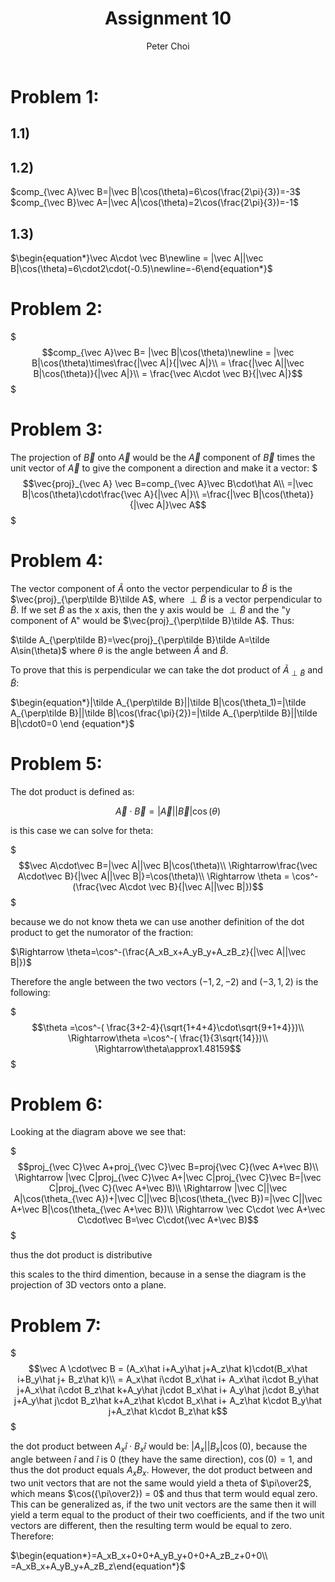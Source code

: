 #+TITLE: Assignment 10
#+AUTHOR: Peter Choi

* Problem 1:
** 1.1)
#+DOWNLOADED: screenshot @ 2021-11-01 13:15:52
[[file:2021-11-01_13-15-52_screenshot.png]]
** 1.2)
$comp_{\vec A}\vec B=|\vec B|\cos(\theta)=6\cos(\frac{2\pi}{3})=-3$
$comp_{\vec B}\vec A=|\vec A|\cos(\theta)=2\cos(\frac{2\pi}{3})=-1$
** 1.3)
$\begin{equation*}\vec A\cdot \vec B\newline = |\vec A||\vec B|\cos(\theta)=6\cdot2\cdot(-0.5)\newline=-6\end{equation*}$
* Problem 2:
$\begin{equation*}
comp_{\vec A}\vec B= |\vec B|\cos(\theta)\newline
= |\vec B|\cos(\theta)\times\frac{|\vec A|}{|\vec A|}\\
= \frac{|\vec A||\vec B|\cos(\theta)}{|\vec A|}\\
= \frac{\vec A\cdot \vec B}{|\vec A|}
\end{equation*}$

* Problem 3:
The projection of $\vec B$ onto $\vec A$ would be the $\vec A$ component of $\vec B$ times the unit vector of $\vec A$ to give the component a direction and make it a vector:
$\begin{equation*}
\vec{proj}_{\vec A} \vec B=comp_{\vec A}\vec B\cdot\hat A\\
=|\vec B|\cos(\theta)\cdot\frac{\vec A}{|\vec A|}\\
=\frac{|\vec B|\cos(\theta)}{|\vec A|}\vec A
\end{equation*}$

* Problem 4:
The vector component of $\tilde A$ onto the vector perpendicular to $\tilde B$ is the $\vec{proj}_{\perp\tilde B}\tilde A$, where $\perp\tilde B$ is a vector perpendicular to $\tilde B$. If we set $\tilde B$ as the x axis, then the y axis would be $\perp\tilde B$ and the "y component of A" would be $\vec{proj}_{\perp\tilde B}\tilde A$. Thus:

$\tilde A_{\perp\tilde B}=\vec{proj}_{\perp\tilde B}\tilde A=\tilde A\sin(\theta)$ where $\theta$ is the angle between $\tilde A$ and $\tilde B$.

To prove that this is perpendicular we can take the dot product of $\tilde A_{\perp\tilde B}$ and $\tilde B$:

$\begin{equation*}|\tilde A_{\perp\tilde B}||\tilde B|\cos(\theta_1)=|\tilde A_{\perp\tilde B}||\tilde B|\cos(\frac{\pi}{2})=|\tilde A_{\perp\tilde B}||\tilde B|\cdot0=0
\end {equation*}$

* Problem 5:
The dot product is defined as:

$$\vec A\cdot\vec B=|\vec A||\vec B|\cos(\theta)$$

is this case we can solve for theta:

$\begin{equation*}
\vec A\cdot\vec B=|\vec A||\vec B|\cos(\theta)\\
\Rightarrow\frac{\vec A\cdot\vec B}{|\vec A||\vec B|}=\cos(\theta)\\
\Rightarrow \theta = \cos^-(\frac{\vec A\cdot \vec B}{|\vec A||\vec B|})
\end{equation*}$

because we do not know theta we can use another definition of the dot product to get the numorator of the fraction:

$\Rightarrow \theta=\cos^-(\frac{A_xB_x+A_yB_y+A_zB_z}{|\vec A||\vec B|})$

Therefore the angle between the two vectors $(-1,2,-2)$ and $(-3,1,2)$ is the following:

$\begin{equation*}\theta =\cos^-( \frac{3+2-4}{\sqrt{1+4+4}\cdot\sqrt{9+1+4}})\\
\Rightarrow\theta =\cos^-( \frac{1}{3\sqrt{14}})\\
\Rightarrow\theta\approx1.48159
\end{equation*}$

* Problem 6:

#+DOWNLOADED: screenshot @ 2021-11-02 22:50:57
[[file:2021-11-02_22-50-57_screenshot.png]]


Looking at the diagram above we see that:

$\begin{equation*}
proj_{\vec C}\vec A+proj_{\vec C}\vec B=proj{\vec C}(\vec A+\vec B)\\
\Rightarrow |\vec C|proj_{\vec C}\vec A+|\vec C|proj_{\vec C}\vec B=|\vec C|proj_{\vec C}(\vec A+\vec B)\\
\Rightarrow  |\vec C||\vec A|\cos(\theta_{\vec A})+|\vec C||\vec B|\cos(\theta_{\vec B})=|\vec C||\vec A+\vec B|\cos(\theta_{\vec A+\vec B})\\
\Rightarrow \vec C\cdot \vec A+\vec C\cdot\vec B=\vec C\cdot(\vec A+\vec B)
\end{equation*}$

thus the dot product is distributive

this scales to the third dimention, because in a sense the diagram is the projection of 3D vectors onto a plane. 

* Problem 7:
$\begin{equation*}
\vec A \cdot\vec B = (A_x\hat i+A_y\hat j+A_z\hat k)\cdot(B_x\hat i+B_y\hat j+ B_z\hat k)\\
= A_x\hat i\cdot B_x\hat i+ A_x\hat i\cdot B_y\hat j+A_x\hat i\cdot B_z\hat k+A_y\hat j\cdot B_x\hat i+ A_y\hat j\cdot B_y\hat j+A_y\hat j\cdot B_z\hat k+A_z\hat k\cdot B_x\hat i+ A_z\hat k\cdot B_y\hat j+A_z\hat k\cdot B_z\hat k
\end{equation*}$

the dot product between $A_x\hat i\cdot B_x\hat i$ would be: $|A_x||B_x|\cos(0)$, because the angle between $\hat i$ and $\hat i$ is $0$ (they have the same direction), $\cos(0)=1$, and thus the dot product equals $A_xB_x$. However, the dot product between and two unit vectors that are not the same would yield a theta of $\pi\over2$, which means $\cos({\pi\over2}) = 0$ and thus that term would equal zero. This can be generalized as, if the two unit vectors are the same then it will yield a term equal to the product of their two coefficients, and if the two unit vectors are different, then the resulting term would be equal to zero. Therefore:

$\begin{equation*}=A_xB_x+0+0+A_yB_y+0+0+A_zB_z+0+0\\
=A_xB_x+A_yB_y+A_zB_z\end{equation*}$
